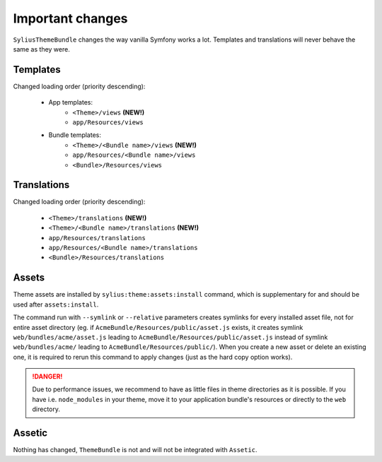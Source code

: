 Important changes
=================

``SyliusThemeBundle`` changes the way vanilla Symfony works a lot. Templates and translations will never behave
the same as they were.

Templates
---------

Changed loading order (priority descending):

    - App templates:
        - ``<Theme>/views`` **(NEW!)**
        - ``app/Resources/views``
    - Bundle templates:
        - ``<Theme>/<Bundle name>/views`` **(NEW!)**
        - ``app/Resources/<Bundle name>/views``
        - ``<Bundle>/Resources/views``

Translations
------------

Changed loading order (priority descending):

    - ``<Theme>/translations`` **(NEW!)**
    - ``<Theme>/<Bundle name>/translations`` **(NEW!)**
    - ``app/Resources/translations``
    - ``app/Resources/<Bundle name>/translations``
    - ``<Bundle>/Resources/translations``

Assets
------

Theme assets are installed by ``sylius:theme:assets:install`` command, which is supplementary for and should be used after ``assets:install``.

The command run with ``--symlink`` or ``--relative`` parameters creates symlinks for every installed asset file,
not for entire asset directory (eg. if ``AcmeBundle/Resources/public/asset.js`` exists, it creates symlink ``web/bundles/acme/asset.js`` 
leading to ``AcmeBundle/Resources/public/asset.js`` instead of symlink ``web/bundles/acme/`` leading to ``AcmeBundle/Resources/public/``). 
When you create a new asset or delete an existing one, it is required to rerun this command to apply changes (just as the hard copy option works).

.. danger::

   Due to performance issues, we recommend to have as little files in theme directories as it is possible. If you have i.e. ``node_modules`` in your theme, move it to your application bundle's resources or directly to the ``web`` directory.


Assetic
-------

Nothing has changed, ``ThemeBundle`` is not and will not be integrated with ``Assetic``.
